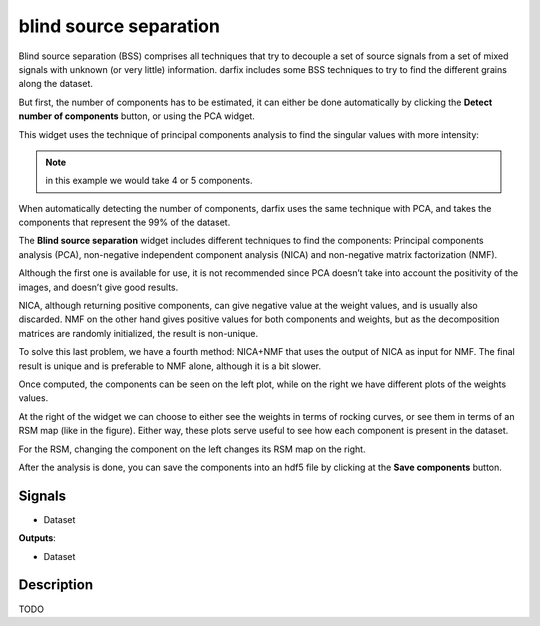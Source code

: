 blind source separation
=======================

.. image:: icons/bss.png

Blind source separation (BSS) comprises all techniques that try to decouple a set of
source signals from a set of mixed signals with unknown (or very little) information.
darfix includes some BSS techniques to try to find the different grains along the dataset.

But first, the number of components has to be estimated, it can either be done
automatically by clicking the **Detect number of components** button, or using the PCA
widget.

This widget uses the technique of principal components analysis to find the singular
values with more intensity:

.. image:: img/introduction/bss.png

.. note::
    
    in this example we would take 4 or 5 components.

When automatically detecting the number of components, darfix uses the same
technique with PCA, and takes the components that represent the 99% of the dataset.

The **Blind source separation** widget includes different techniques to find the
components: Principal components analysis (PCA), non-negative independent
component analysis (NICA) and non-negative matrix factorization (NMF).

Although the first one is available for use, it is not recommended since PCA doesn’t take into account
the positivity of the images, and doesn’t give good results.

NICA, although returning positive components, can give negative value at the weight values, and is usually also
discarded. NMF on the other hand gives positive values for both components and
weights, but as the decomposition matrices are randomly initialized, the result is
non-unique.

To solve this last problem, we have a fourth method: NICA+NMF that uses
the output of NICA as input for NMF. The final result is unique and is preferable to NMF
alone, although it is a bit slower.

.. image:: img/introduction/bss_nica.png

Once computed, the components can be seen on the left plot, while on the right we have
different plots of the weights values.

At the right of the widget we can choose to either see the weights in terms of rocking curves,
or see them in terms of an RSM map (like in the figure).
Either way, these plots serve useful to see how each component is present in the dataset.

For the RSM, changing the component on the left changes its RSM map on the right.

After the analysis is done, you can save the components into an hdf5 file by clicking at
the **Save components** button.



Signals
-------

- Dataset

**Outputs**:

- Dataset

Description
-----------

TODO